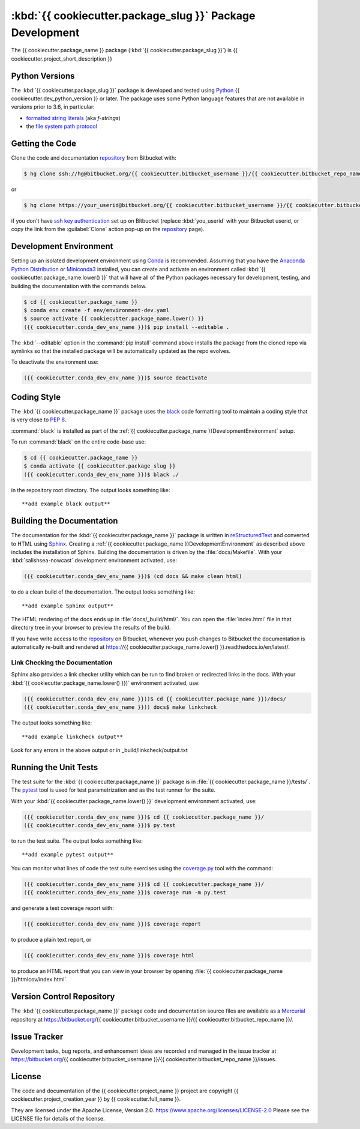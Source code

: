 .. Copyright {{ cookiecutter.project_creation_year }}, {{ cookiecutter.full_name }}
..
.. Licensed under the Apache License, Version 2.0 (the "License");
.. you may not use this file except in compliance with the License.
.. You may obtain a copy of the License at
..
..    https://www.apache.org/licenses/LICENSE-2.0
..
.. Unless required by applicable law or agreed to in writing, software
.. distributed under the License is distributed on an "AS IS" BASIS,
.. WITHOUT WARRANTIES OR CONDITIONS OF ANY KIND, either express or implied.
.. See the License for the specific language governing permissions and
.. limitations under the License.


.. _{{ cookiecutter.package_name }}PackagedDevelopment:

**********************************************************
:kbd:`{{ cookiecutter.package_slug }}` Package Development
**********************************************************


.. image:: https://img.shields.io/badge/license-Apache%202-cb2533.svg
    :target: https://www.apache.org/licenses/LICENSE-2.0
    :alt: Licensed under the Apache License, Version 2.0
.. image:: https://img.shields.io/badge/python-{{ cookiecutter.min_python_version }}+-blue.svg
    :target: https://docs.python.org/{{ cookiecutter.dev_python_version }}/
    :alt: Python Version
.. image:: https://img.shields.io/badge/version%20control-hg-blue.svg
    :target: https://bitbucket.org/{{ cookiecutter.bitbucket_username }}/{{ cookiecutter.bitbucket_repo_name }}/
    :alt: Mercurial on Bitbucket
.. image:: https://img.shields.io/badge/code%20style-black-000000.svg
    :target: https://black.readthedocs.io/en/stable/
    :alt: The uncompromising Python code formatter
.. image:: https://readthedocs.org/projects/{{ cookiecutter.package_name.lower() }}/badge/?version=latest
    :target: https://{{ cookiecutter.package_name.lower() }}.readthedocs.io/en/latest/
    :alt: Documentation Status
.. image:: https://img.shields.io/bitbucket/issues/{{ cookiecutter.bitbucket_username }}/{{ cookiecutter.bitbucket_repo_name }}.svg
    :target: https://bitbucket.org/{{ cookiecutter.bitbucket_username }}/{{ cookiecutter.bitbucket_repo_name }}/issues?status=new&status=open
    :alt: Issue Tracker

The {{ cookiecutter.package_name }} package (:kbd:`{{ cookiecutter.package_slug }}`) is {{ cookiecutter.project_short_description }}


.. _{{ cookiecutter.package_name }}PythonVersions:

Python Versions
===============

.. image:: https://img.shields.io/badge/python-{{ cookiecutter.min_python_version }}+-blue.svg
    :target: https://docs.python.org/{{ cookiecutter.dev_python_version }}/
    :alt: Python Version

The :kbd:`{{ cookiecutter.package_slug }}` package is developed and tested using `Python`_ {{ cookiecutter.dev_python_version }} or later.
The package uses some Python language features that are not available in versions prior to 3.6,
in particular:

* `formatted string literals`_
  (aka *f-strings*)
* the `file system path protocol`_

.. _Python: https://www.python.org/
.. _formatted string literals: https://docs.python.org/3/reference/lexical_analysis.html#f-strings
.. _file system path protocol: https://docs.python.org/3/whatsnew/3.6.html#whatsnew36-pep519


.. _{{ cookiecutter.package_name }}GettingTheCode:

Getting the Code
================

.. image:: https://img.shields.io/badge/version%20control-hg-blue.svg
    :target: https://bitbucket.org/{{ cookiecutter.bitbucket_username }}/{{ cookiecutter.bitbucket_repo_name }}/
    :alt: Mercurial on Bitbucket

Clone the code and documentation `repository`_ from Bitbucket with:

.. _repository: https://bitbucket.org/{{ cookiecutter.bitbucket_username }}/{{ cookiecutter.bitbucket_repo_name }}/

.. code-block:: bash

    $ hg clone ssh://hg@bitbucket.org/{{ cookiecutter.bitbucket_username }}/{{ cookiecutter.bitbucket_repo_name }} {{ cookiecutter.package_name }}

or

.. code-block:: bash

    $ hg clone https://your_userid@bitbucket.org/{{ cookiecutter.bitbucket_username }}/{{ cookiecutter.bitbucket_repo_name }} {{ cookiecutter.package_name }}

if you don't have `ssh key authentication`_ set up on Bitbucket
(replace :kbd:`you_userid` with your Bitbucket userid,
or copy the link from the :guilabel:`Clone` action pop-up on the `repository`_ page).

.. _ssh key authentication: https://confluence.atlassian.com/bitbucket/set-up-an-ssh-key-728138079.html


.. _{{ cookiecutter.package_name }}DevelopmentEnvironment:

Development Environment
=======================

Setting up an isolated development environment using `Conda`_ is recommended.
Assuming that you have the `Anaconda Python Distribution`_ or `Miniconda3`_ installed,
you can create and activate an environment called :kbd:`{{ cookiecutter.package_name.lower() }}` that will have all of the Python packages necessary for development,
testing,
and building the documentation with the commands below.

.. _Conda: https://conda.io/en/latest/
.. _Anaconda Python Distribution: https://www.anaconda.com/distribution/
.. _Miniconda3: https://docs.conda.io/en/latest/miniconda.html

.. code-block:: bash

    $ cd {{ cookiecutter.package_name }}
    $ conda env create -f env/environment-dev.yaml
    $ source activate {{ cookiecutter.package_name.lower() }}
    ({{ cookiecutter.conda_dev_env_name }})$ pip install --editable .

The :kbd:`--editable` option in the :command:`pip install` command above installs the package from the cloned repo via symlinks so that the installed package will be automatically updated as the repo evolves.

To deactivate the environment use:

.. code-block:: bash

    ({{ cookiecutter.conda_dev_env_name }})$ source deactivate


.. _{{ cookiecutter.package_name }}CodingStyle:

Coding Style
============

.. image:: https://img.shields.io/badge/code%20style-black-000000.svg
    :target: https://black.readthedocs.io/en/stable/
    :alt: The uncompromising Python code formatter

The :kbd:`{{ cookiecutter.package_name }}` package uses the `black`_ code formatting tool to maintain a coding style that is very close to `PEP 8`_.

.. _black: https://black.readthedocs.io/en/stable/
.. _PEP 8: https://www.python.org/dev/peps/pep-0008/

:command:`black` is installed as part of the :ref:`{{ cookiecutter.package_name }}DevelopmentEnvironment` setup.

To run :command:`black` on the entire code-base use:

.. code-block:: bash

    $ cd {{ cookiecutter.package_name }}
    $ conda activate {{ cookiecutter.package_slug }}
    ({{ cookiecutter.conda_dev_env_name }})$ black ./

in the repository root directory.
The output looks something like::

  **add example black output**


.. _{{ cookiecutter.package_name }}BuildingTheDocumentation:

Building the Documentation
==========================

.. image:: https://readthedocs.org/projects/{{ cookiecutter.package_name.lower() }}/badge/?version=latest
    :target: https://{{ cookiecutter.package_name.lower() }}.readthedocs.io/en/latest/
    :alt: Documentation Status

The documentation for the :kbd:`{{ cookiecutter.package_name }}` package is written in `reStructuredText`_ and converted to HTML using `Sphinx`_.
Creating a :ref:`{{ cookiecutter.package_name }}DevelopmentEnvironment` as described above includes the installation of Sphinx.
Building the documentation is driven by the :file:`docs/Makefile`.
With your :kbd:`salishsea-nowcast` development environment activated,
use:

.. _reStructuredText: http://www.sphinx-doc.org/en/master/usage/restructuredtext/basics.html
.. _Sphinx: http://www.sphinx-doc.org/en/master/

.. code-block:: bash

    ({{ cookiecutter.conda_dev_env_name }})$ (cd docs && make clean html)

to do a clean build of the documentation.
The output looks something like::

  **add example Sphinx output**

The HTML rendering of the docs ends up in :file:`docs/_build/html/`.
You can open the :file:`index.html` file in that directory tree in your browser to preview the results of the build.

If you have write access to the `repository`_ on Bitbucket,
whenever you push changes to Bitbucket the documentation is automatically re-built and rendered at https://{{ cookiecutter.package_name.lower() }}.readthedocs.io/en/latest/.


.. _{{ cookiecutter.package_name }}LinkCheckingTheDocumentation:

Link Checking the Documentation
-------------------------------

Sphinx also provides a link checker utility which can be run to find broken or redirected links in the docs.
With your :kbd:`{{ cookiecutter.package_name.lower() }})` environment activated,
use:

.. code-block:: bash

    ({{ cookiecutter.conda_dev_env_name }}))$ cd {{ cookiecutter.package_name }})/docs/
    ({{ cookiecutter.conda_dev_env_name }})) docs$ make linkcheck

The output looks something like::

  **add example linkcheck output**

Look for any errors in the above output or in _build/linkcheck/output.txt


.. _{{ cookiecutter.package_name }}RunningTheUnitTests:

Running the Unit Tests
======================

The test suite for the :kbd:`{{ cookiecutter.package_name }}` package is in :file:`{{ cookiecutter.package_name }}/tests/`.
The `pytest`_ tool is used for test parametrization and as the test runner for the suite.

.. _pytest: https://docs.pytest.org/en/latest/

With your :kbd:`{{ cookiecutter.package_name.lower() }}` development environment activated,
use:

.. code-block:: bash

    ({{ cookiecutter.conda_dev_env_name }})$ cd {{ cookiecutter.package_name }}/
    ({{ cookiecutter.conda_dev_env_name }})$ py.test

to run the test suite.
The output looks something like::

  **add example pytest output**

You can monitor what lines of code the test suite exercises using the `coverage.py`_ tool with the command:

.. _coverage.py: https://coverage.readthedocs.io/en/latest/

.. code-block:: bash

    ({{ cookiecutter.conda_dev_env_name }})$ cd {{ cookiecutter.package_name }}/
    ({{ cookiecutter.conda_dev_env_name }})$ coverage run -m py.test

and generate a test coverage report with:

.. code-block:: bash

    ({{ cookiecutter.conda_dev_env_name }})$ coverage report

to produce a plain text report,
or

.. code-block:: bash

    ({{ cookiecutter.conda_dev_env_name }})$ coverage html

to produce an HTML report that you can view in your browser by opening :file:`{{ cookiecutter.package_name }}/htmlcov/index.html`.


.. _{{ cookiecutter.package_name }}VersionControlRepository:

Version Control Repository
==========================

.. image:: https://img.shields.io/badge/version%20control-hg-blue.svg
    :target: https://bitbucket.org/{{ cookiecutter.bitbucket_username }}/{{ cookiecutter.bitbucket_repo_name }}/
    :alt: Mercurial on Bitbucket

The :kbd:`{{ cookiecutter.package_name }}` package code and documentation source files are available as a `Mercurial`_ repository at https://bitbucket.org/{{ cookiecutter.bitbucket_username }}/{{ cookiecutter.bitbucket_repo_name }}/.

.. _Mercurial: https://www.mercurial-scm.org/


.. _{{ cookiecutter.package_name }}IssueTracker:

Issue Tracker
=============

.. image:: https://img.shields.io/bitbucket/issues/{{ cookiecutter.bitbucket_username }}/{{ cookiecutter.bitbucket_repo_name }}.svg
    :target: https://bitbucket.org/{{ cookiecutter.bitbucket_username }}/{{ cookiecutter.bitbucket_repo_name }}/issues?status=new&status=open
    :alt: Issue Tracker

Development tasks,
bug reports,
and enhancement ideas are recorded and managed in the issue tracker at https://bitbucket.org/{{ cookiecutter.bitbucket_username }}/{{ cookiecutter.bitbucket_repo_name }}/issues.


License
=======

.. image:: https://img.shields.io/badge/license-Apache%202-cb2533.svg
    :target: https://www.apache.org/licenses/LICENSE-2.0
    :alt: Licensed under the Apache License, Version 2.0

The code and documentation of the {{ cookiecutter.project_name }} project
are copyright {{ cookiecutter.project_creation_year }} by {{ cookiecutter.full_name }}.

They are licensed under the Apache License, Version 2.0.
https://www.apache.org/licenses/LICENSE-2.0
Please see the LICENSE file for details of the license.
